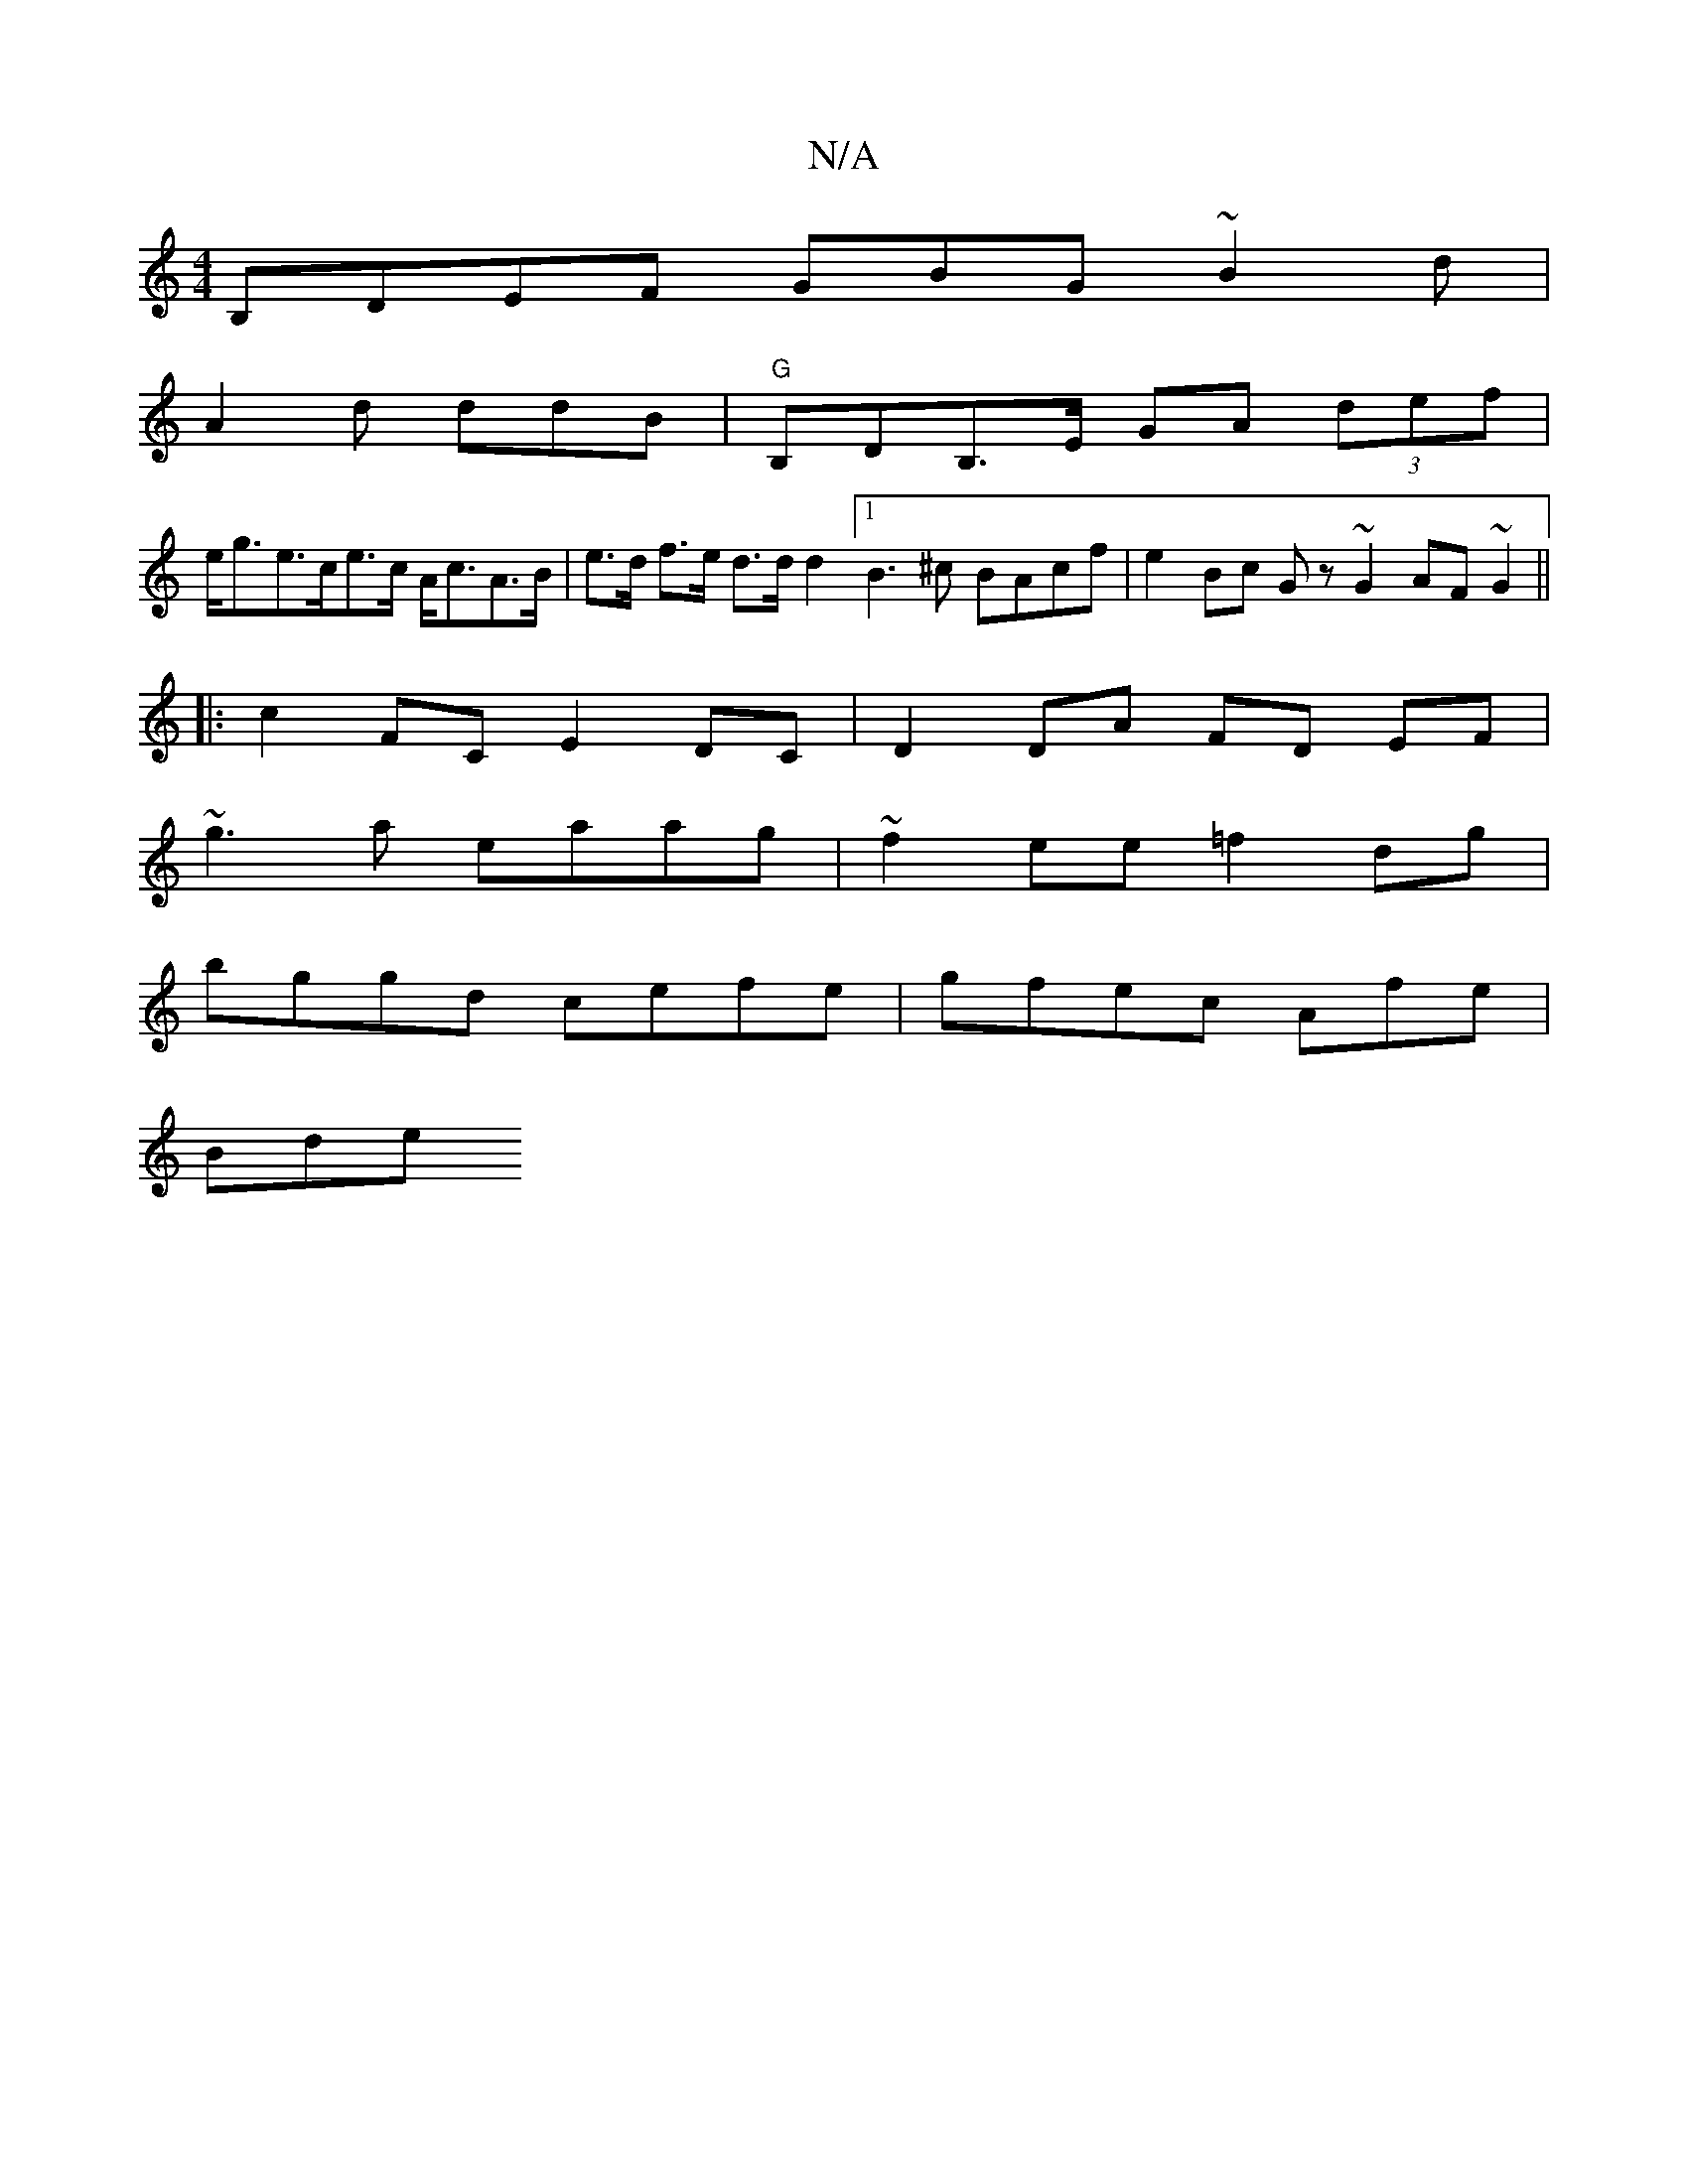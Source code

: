 X:1
T:N/A
M:4/4
R:N/A
K:Cmajor
 B,DEF GBG~B2d|
A2 d ddB | "G"B,DB,>,E GA (3def |
e<ge>ce>c A<cA>B|e>d f>e d>d d2 [1 B3^c BAcf | e2 Bc Gz ~G2 AF ~G2||
|:c2 FC E2 DC | D2 DA FD EF|
~g3a eaag | ~f2ee =f2dg |
bggd cefe | gfec Afe |
Bde